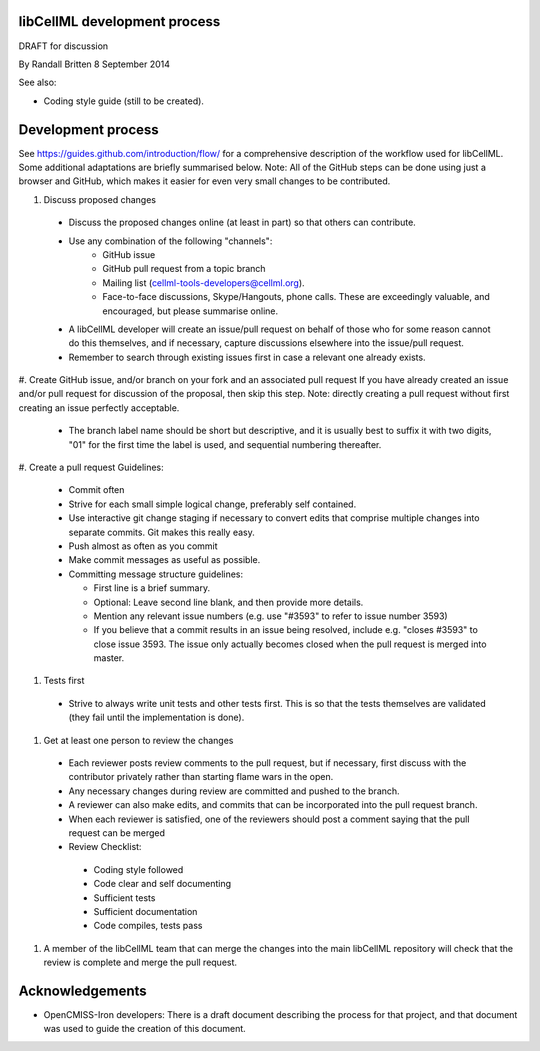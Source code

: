 libCellML development process
-----------------------------

DRAFT for discussion

By Randall Britten
8 September 2014

See also:

*  Coding style guide (still to be created).

Development process
-------------------
See https://guides.github.com/introduction/flow/ for a comprehensive description of the workflow used for libCellML.  Some additional adaptations are briefly summarised below.
Note: All of the GitHub steps can be done using just a browser and GitHub, which makes it easier for even very small changes to be contributed.

#. Discuss proposed changes

  * Discuss the proposed changes online (at least in part) so that others can contribute.
  * Use any combination of the following "channels":
     * GitHub issue 
     * GitHub pull request from a topic branch
     * Mailing list (cellml-tools-developers@cellml.org).  
     * Face-to-face discussions, Skype/Hangouts, phone calls.  These are exceedingly valuable, and encouraged, but please summarise online.

  * A libCellML developer will create an issue/pull request on behalf of those who for some reason cannot do this themselves, and if necessary, capture discussions elsewhere into the issue/pull request.
  * Remember to search through existing issues first in case a relevant one already exists.

#. Create GitHub issue, and/or branch on your fork and an associated pull request 
If you have already created an issue and/or pull request for discussion of the proposal, then skip this step.  Note: directly creating a pull request without first creating an issue perfectly acceptable.

  * The branch label name should be short but descriptive, and it is usually best to suffix it with two digits, "01" for the first time the label is used, and sequential numbering thereafter.

#. Create a pull request
Guidelines:
  * Commit often
  * Strive for each small simple logical change, preferably self contained.
  * Use interactive git change staging if necessary to convert edits that comprise multiple changes into separate commits. Git makes this really easy.
  * Push almost as often as you commit
  * Make commit messages as useful as possible. 

  * Committing message structure guidelines:

    * First line is a brief summary.
    * Optional: Leave second line blank, and then provide more details.
    * Mention any relevant issue numbers (e.g. use "#3593" to refer to issue number 3593)
    * If you believe that a commit results in an issue being resolved, include e.g. "closes #3593" to close issue 3593.  The issue only actually becomes closed when the pull request is merged into master.

#. Tests first

  * Strive to always write unit tests and other tests first. This is so that the tests themselves are validated (they fail until the implementation is done).

#. Get at least one person to review the changes

  * Each reviewer posts review comments to the pull request, but if necessary, first discuss with the contributor privately rather than starting flame wars in the open.
  * Any necessary changes during review are committed and pushed to the branch.
  * A reviewer can also make edits, and commits that can be incorporated into the pull request branch.
  * When each reviewer is satisfied, one of the reviewers should post a comment saying that the pull request can be merged

  * Review Checklist:

   * Coding style followed
   * Code clear and self documenting
   * Sufficient tests
   * Sufficient documentation
   * Code compiles, tests pass


#. A member of the libCellML team that can merge the changes into the main libCellML repository will check that the review is complete and merge the pull request.


Acknowledgements
----------------
* OpenCMISS-Iron developers: There is a draft document describing the process for that project, and that document was used to guide the creation of this document.
